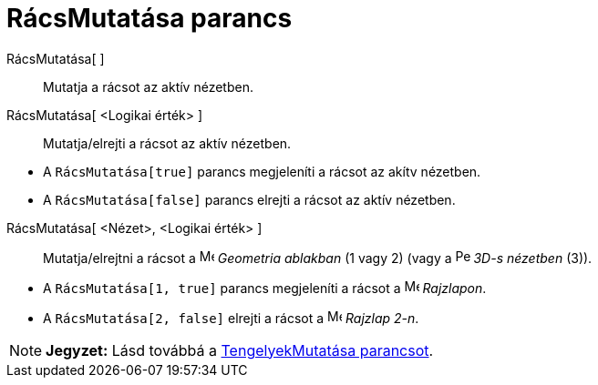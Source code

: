 = RácsMutatása parancs
:page-en: commands/ShowGrid
ifdef::env-github[:imagesdir: /hu/modules/ROOT/assets/images]

RácsMutatása[ ]::
  Mutatja a rácsot az aktív nézetben.
RácsMutatása[ <Logikai érték> ]::
  Mutatja/elrejti a rácsot az aktív nézetben.

[EXAMPLE]
====

* A `++RácsMutatása[true]++` parancs megjeleníti a rácsot az akítv nézetben.
* A `++RácsMutatása[false]++` parancs elrejti a rácsot az aktív nézetben.

====

RácsMutatása[ <Nézet>, <Logikai érték> ]::
  Mutatja/elrejtni a rácsot a image:16px-Menu_view_graphics.svg.png[Menu view graphics.svg,width=16,height=16]
  _Geometria ablakban_ (1 vagy 2) (vagy a image:16px-Perspectives_algebra_3Dgraphics.svg.png[Perspectives algebra
  3Dgraphics.svg,width=16,height=16] _3D-s nézetben_ (3)).

[EXAMPLE]
====

* A `++RácsMutatása[1, true]++` parancs megjeleníti a rácsot a image:16px-Menu_view_graphics.svg.png[Menu view
graphics.svg,width=16,height=16] _Rajzlapon_.
* A `++RácsMutatása[2, false]++` elrejti a rácsot a image:16px-Menu_view_graphics2.svg.png[Menu view
graphics2.svg,width=16,height=16] _Rajzlap 2-n_.

====

[NOTE]
====

*Jegyzet:* Lásd továbbá a xref:/commands/TengelyekMutatása.adoc[TengelyekMutatása parancsot].

====
